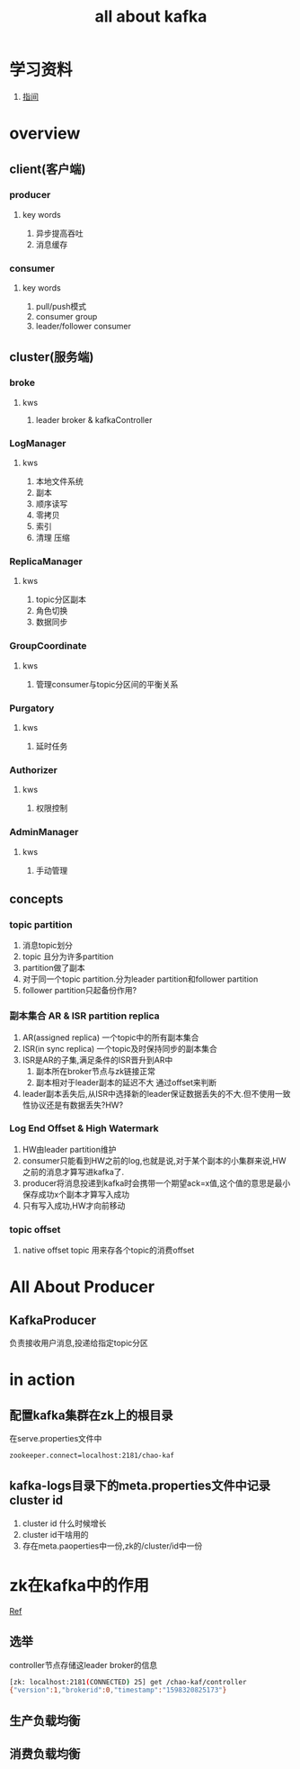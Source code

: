 #+title: all about kafka
* 学习资料
1. [[https://www.zhenchao.org/2019/06/17/kafka/kafka-architecture/][指间]]
* overview
** client(客户端)
*** producer
**** key words
1. 异步提高吞吐
2. 消息缓存
*** consumer
**** key words
1. pull/push模式
2. consumer group
3. leader/follower consumer
** cluster(服务端)
*** broke
**** kws
1. leader broker & kafkaController
*** LogManager
**** kws
1. 本地文件系统
2. 副本
3. 顺序读写
4. 零拷贝
5. 索引
6. 清理 压缩
*** ReplicaManager
**** kws
1. topic分区副本
2. 角色切换
3. 数据同步
*** GroupCoordinate
**** kws
1. 管理consumer与topic分区间的平衡关系
*** Purgatory
**** kws
1. 延时任务
*** Authorizer
**** kws
1. 权限控制
*** AdminManager
**** kws
1. 手动管理
** concepts
*** topic partition
1. 消息topic划分
2. topic 且分为许多partition
3. partition做了副本
4. 对于同一个topic partition.分为leader partition和follower partition
5. follower partition只起备份作用?
*** 副本集合 AR & ISR partition replica
1. AR(assigned replica) 一个topic中的所有副本集合
2. ISR(in sync replica) 一个topic及时保持同步的副本集合
3. ISR是AR的子集,满足条件的ISR晋升到AR中
   1. 副本所在broker节点与zk链接正常
   2. 副本相对于leader副本的延迟不大 通过offset来判断
4. leader副本丢失后,从ISR中选择新的leader保证数据丢失的不大.但不使用一致性协议还是有数据丢失?HW?
*** Log End Offset & High Watermark
1. HW由leader partition维护
2. consumer只能看到HW之前的log,也就是说,对于某个副本的小集群来说,HW之前的消息才算写进kafka了.
3. producer将消息投递到kafka时会携带一个期望ack=x值,这个值的意思是最小保存成功x个副本才算写入成功
4. 只有写入成功,HW才向前移动
*** topic offset
1. native offset topic 用来存各个topic的消费offset

** 
* All About Producer
** KafkaProducer
负责接收用户消息,投递给指定topic分区
* in action
** 配置kafka集群在zk上的根目录
在serve.properties文件中
#+BEGIN_SRC sh
  zookeeper.connect=localhost:2181/chao-kaf
#+END_SRC
** kafka-logs目录下的meta.properties文件中记录cluster id
1. cluster id 什么时候增长
2. cluster id干啥用的
3. 存在meta.paoperties中一份,zk的/cluster/id中一份
* zk在kafka中的作用
[[https://blog.csdn.net/maoyeqiu/article/details/102715254][Ref]]
** 选举
controller节点存储这leader broker的信息
#+BEGIN_SRC sh
  [zk: localhost:2181(CONNECTED) 25] get /chao-kaf/controller
  {"version":1,"brokerid":0,"timestamp":"1598320825173"}
#+END_SRC
** 生产负载均衡
** 消费负载均衡
